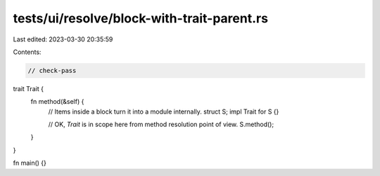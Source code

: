 tests/ui/resolve/block-with-trait-parent.rs
===========================================

Last edited: 2023-03-30 20:35:59

Contents:

.. code-block:: rs

    // check-pass

trait Trait {
    fn method(&self) {
        // Items inside a block turn it into a module internally.
        struct S;
        impl Trait for S {}

        // OK, `Trait` is in scope here from method resolution point of view.
        S.method();
    }
}

fn main() {}


